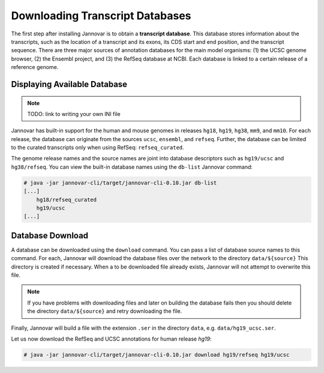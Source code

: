 .. _download:

Downloading Transcript Databases
================================

The first step after installing Jannovar is to obtain a **transcript database**.
This database stores information about the transcripts, such as the location of a transcript and its exons, its CDS start and end position, and the transcript sequence.
There are three major sources of annotation databases for the main model organisms: (1) the UCSC genome browser, (2) the Ensembl project, and (3) the RefSeq database at NCBI.
Each database is linked to a certain release of a reference genome.

Displaying Available Database
-----------------------------

.. note:: TODO: link to writing your own INI file

Jannovar has built-in support for the human and mouse genomes in releases ``hg18``, ``hg19``, ``hg38``, ``mm9``, and ``mm10``.
For each release, the database can originate from the sources ``ucsc``, ``ensembl``, and ``refseq``.
Further, the database can be limited to the curated transcripts only when using RefSeq: ``refseq_curated``.

The genome release names and the source names are joint into database descriptors such as ``hg19/ucsc`` and ``hg38/refseq``.
You can view the built-in database names using the ``db-list`` Jannovar command:

.. code-block:: console

    # java -jar jannovar-cli/target/jannovar-cli-0.10.jar db-list
    [...]
        hg18/refseq_curated
        hg19/ucsc
    [...]

Database Download
-----------------

A database can be downloaded using the ``download`` command.
You can pass a list of database source names to this command.
For each, Jannovar will download the database files over the network to the directory ``data/${source}``
This directory is created if necessary.
When a to be downloaded file already exists, Jannovar will not attempt to overwrite this file.

.. note:: If you have problems with downloading files and later on building the database fails then you should delete the directory ``data/${source}`` and retry downloading the file.

Finally, Jannovar will build a file with the extension ``.ser`` in the directory ``data``, e.g. ``data/hg19_ucsc.ser``.

Let us now download the RefSeq and UCSC annotations for human release *hg19*:

.. code-block:: console

    # java -jar jannovar-cli/target/jannovar-cli-0.10.jar download hg19/refseq hg19/ucsc



